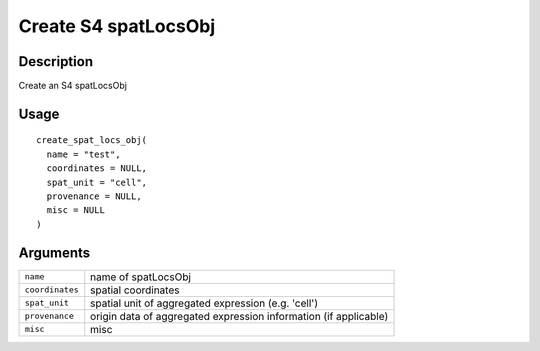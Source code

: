 Create S4 spatLocsObj
---------------------

Description
~~~~~~~~~~~

Create an S4 spatLocsObj

Usage
~~~~~

::

   create_spat_locs_obj(
     name = "test",
     coordinates = NULL,
     spat_unit = "cell",
     provenance = NULL,
     misc = NULL
   )

Arguments
~~~~~~~~~

+-----------------------------------+-----------------------------------+
| ``name``                          | name of spatLocsObj               |
+-----------------------------------+-----------------------------------+
| ``coordinates``                   | spatial coordinates               |
+-----------------------------------+-----------------------------------+
| ``spat_unit``                     | spatial unit of aggregated        |
|                                   | expression (e.g. 'cell')          |
+-----------------------------------+-----------------------------------+
| ``provenance``                    | origin data of aggregated         |
|                                   | expression information (if        |
|                                   | applicable)                       |
+-----------------------------------+-----------------------------------+
| ``misc``                          | misc                              |
+-----------------------------------+-----------------------------------+
